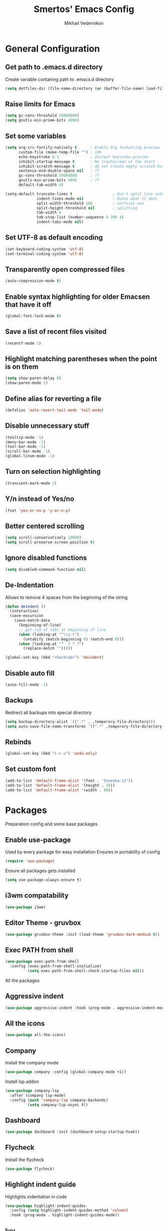 #+TITLE:  Smertos' Emacs Config
#+AUTHOR: Mikhail Vedernikov
#+EMAIL:  misha.smert@gmail.com
* General Configuration
** Get path to .emacs.d directory
Create variable contaning path to .emacs.d directory
#+BEGIN_SRC emacs-lisp
(setq dotfiles-dir (file-name-directory (or (buffer-file-name) load-file-name)))
#+END_SRC

** Raise limits for Emacs
#+BEGIN_SRC emacs-lisp
(setq gc-cons-threshold 50000000)
(setq gnutls-min-prime-bits 4096)
#+END_SRC

** Set some variables
#+BEGIN_SRC emacs-lisp
(setq org-src-fontify-natively t      ; Enable Org formatting preview
      custom-file (make-temp-file "") ; idk
      echo-keystroke 0.1              ; Instant keystoke preview
      inhibit-startup-message t       ; No trashscreen at the start
      inhibit-scratch-message t       ; do not create empty scratch buffer
      sentence-end-double-space nil   ; ??
      gc-cons-threshold 50000000      ; ??
      gnutls-min-prime-bits 4096      ; ??
      default-tab-width 4)

(setq-default truncate-lines t                  ; Don't split line into multiple... or do?
              indent-lines-mode nil             ; Dunno what it does
              split-width-threshold 160         ; vertical win
              split-height-threshold nil        ; splitting
              tab-width 4
              tab-stop-list (number-sequence 4 200 4)
              indent-tabs-mode nil)
#+END_SRC

** Set UTF-8 as default encoding
#+BEGIN_SRC emacs-lisp
(set-keyboard-coding-system 'utf-8)
(set-terminal-coding-system 'utf-8)
#+END_SRC

** Transparently open compressed files
#+BEGIN_SRC emacs-lisp
(auto-compression-mode t)
#+END_SRC

** Enable syntax highlighting for older Emacsen that have it off
#+BEGIN_SRC emacs-lisp
(global-font-lock-mode t)
#+END_SRC

** Save a list of recent files visited
#+BEGIN_SRC emacs-lisp
(recentf-mode 1)
#+END_SRC

** Highlight matching parentheses when the point is on them
#+BEGIN_SRC emacs-lisp
(setq show-paren-delay 0)
(show-paren-mode 1)
#+END_SRC

** Define alias for reverting a file
#+BEGIN_SRC emacs-lisp
(defalias 'auto-revert-tail-mode 'tail-mode)
#+END_SRC

** Disable unnecessary stuff
#+BEGIN_SRC emacs-lisp
(tooltip-mode -1)
(menu-bar-mode -1)
(tool-bar-mode -1)
(scroll-bar-mode -1)
(global-linum-mode -1)
#+END_SRC

** Turn on selection highlighting
#+BEGIN_SRC emacs-lisp
(transient-mark-mode 1)
#+END_SRC

** Y/n instead of Yes/no
#+BEGIN_SRC emacs-lisp
(fset 'yes-or-no-p 'y-or-n-p)
#+END_SRC

** Better centered scrolling
#+BEGIN_SRC emacs-lisp
(setq scroll-conservatively 10000)
(setq scroll-preserve-screen-position t)
#+END_SRC

** Ignore disabled functions
#+BEGIN_SRC emacs-lisp
(setq disabled-command-function nil)
#+END_SRC

** De-Indentation
Allows to remove 4 spaces from the beginning of the string
#+BEGIN_SRC emacs-lisp
(defun deindent ()
  (interactive)
  (save-excursion
    (save-match-data
      (beginning-of-line)
      ;; get rid of tabs at beginning of line
      (when (looking-at "^\\s-+")
        (untabify (match-beginning 0) (match-end 0)))
      (when (looking-at "^  ? ? ?")
        (replace-match "")))))

(global-set-key (kbd "<backtab>") 'deindent)
#+END_SRC

** Disable auto fill
#+BEGIN_SRC emacs-lisp
(auto-fill-mode -1)
#+END_SRC

** Backups
Redirect all backups into special directory
#+BEGIN_SRC emacs-lisp
(setq backup-directory-alist `((".*" . ,temporary-file-directory)))
(setq auto-save-file-name-transforms `((".*" ,temporary-file-directory t)))
#+END_SRC

** Rebinds
#+BEGIN_SRC emacs-lisp
(global-set-key (kbd "C-x u") 'undo-only)
#+END_SRC

** Set custom font
#+BEGIN_SRC emacs-lisp
(add-to-list 'default-frame-alist '(font . "Iosevka-11"))
(add-to-list 'default-frame-alist '(height . 24))
(add-to-list 'default-frame-alist '(width . 80))
#+END_SRC

* Packages
 Preparation config and some base packages
** Enable use-package
Used by every package for easy installation
Ensures in portability of config
#+BEGIN_SRC emacs-lisp
(require 'use-package)
#+END_SRC

Ensure all packages gets installed
#+BEGIN_SRC emacs-lisp
(setq use-package-always-ensure t)
#+END_SRC

** i3wm compatability
#+BEGIN_SRC emacs-lisp
(use-package i3wm)
#+END_SRC

** Editor Theme - gruvbox
#+BEGIN_SRC emacs-lisp
(use-package gruvbox-theme :init (load-theme 'gruvbox-dark-medium t))
#+END_SRC

** Exec PATH from shell
#+BEGIN_SRC emacs-lisp
  (use-package exec-path-from-shell
    :config (exec-path-from-shell-initialize)
            (setq exec-path-from-shell-check-startup-files nil))
#+END_SRC


All the packages
** Aggressive indent
#+BEGIN_SRC emacs-lisp
(use-package aggressive-indent :hook (prog-mode . aggressive-indent-mode))
#+END_SRC

** All the icons
#+BEGIN_SRC emacs-lisp
(use-package all-the-icons)
#+END_SRC

** Company
Install the company mode
#+BEGIN_SRC emacs-lisp
(use-package company :config (global-company-mode +1))
#+END_SRC

Install lsp addon
#+BEGIN_SRC emacs-lisp
(use-package company-lsp
  :after (company lsp-mode)
  :config (push 'company-lsp company-backends)
          (setq company-lsp-async t))
#+END_SRC

** Dashboard
#+BEGIN_SRC emacs-lisp
(use-package dashboard :init (dashboard-setup-startup-hook))
#+END_SRC

** Flycheck
Install the flycheck
#+BEGIN_SRC emacs-lisp
(use-package flycheck)
#+END_SRC

** Highlight indent guide
Highlights indentation in code
#+BEGIN_SRC emacs-lisp
(use-package highlight-indent-guides
  :config (setq highlight-indent-guides-method 'column)
  :hook (prog-mode . highlight-indent-guides-mode))
#+END_SRC
 
** Ivy
#+BEGIN_SRC emacs-lisp
(defun my-ivy-config ()
  (ivy-mode 1)
  (setq ivy-use-virtual-buffers t)
  (setq enable-recursive-minibuffers t)
  (global-set-key "\C-s" 'swiper)
  (global-set-key (kbd "C-c C-r") 'ivy-resume)
  (global-set-key (kbd "<f6>") 'ivy-resume)
  (global-set-key (kbd "M-x") 'counsel-M-x)
  (global-set-key (kbd "C-x C-f") 'counsel-find-file)
  (global-set-key (kbd "<f1> f") 'counsel-describe-function)
  (global-set-key (kbd "<f1> v") 'counsel-describe-variable)
  (global-set-key (kbd "<f1> l") 'counsel-find-library)
  (global-set-key (kbd "<f2> i") 'counsel-info-lookup-symbol)
  (global-set-key (kbd "<f2> u") 'counsel-unicode-char)
  (global-set-key (kbd "C-c g") 'counsel-git)
  (global-set-key (kbd "C-c j") 'counsel-git-grep)
  (global-set-key (kbd "C-c k") 'counsel-ag)
  (global-set-key (kbd "C-x l") 'counsel-locate)
  (global-set-key (kbd "C-S-o") 'counsel-rhythmbox)
  (define-key minibuffer-local-map (kbd "C-r") 'counsel-minibuffer-history))

(use-package counsel)
(use-package counsel-projectile)
(use-package ivy :config (my-ivy-config))
(use-package swiper)
#+END_SRC

** JS2
#+BEGIN_SRC emacs-lisp
(use-package js2-mode)
#+END_SRC

** JSON
#+BEGIN_SRC emacs-lisp
(use-package json-mode)
#+END_SRC

** LSP
Install the mode first
#+BEGIN_SRC emacs-lisp
(use-package lsp-mode)
#+END_SRC

#+BEGIN_SRC emacs-lisp
(use-package lsp-ui
  :after (lsp-mode flycheck)
  :hook (lsp-mode . lsp-ui-mode))
#+END_SRC

Backends:
*** CSS
#+BEGIN_SRC emacs-lisp
(use-package lsp-css
  :after (lsp-mode)
  :hook ((css-mode . (lambda () (when (eq major-mode 'css-mode) (lsp-css-enable))))
         ((sass-mode scss-mode) . lsp-scss-enable)
         (less-mode . lsp-less-enable)))
#+END_SRC

*** HTML
#+BEGIN_SRC emacs-lisp
(use-package lsp-html
  :after (lsp-mode)
  :hook (html-mode . lsp-html-enable))
#+END_SRC

*** Javascript/Typescript
Install lsp client for javascript-typescript
#+BEGIN_SRC emacs-lisp
(use-package lsp-javascript-typescript
  :after (lsp-mode js2-mode typescript-mode)
  :hook ((js-mode js2-mode typescript-mode) . lsp-javascript-typescript-enable))
#+END_SRC

Javascript-typescript-langserver doesn't take into account the completion prefix, which causes some glitchy completion when using company.
lsp-javascript-typescript doesn't handle this yes; for now the following can be used as a fix
#+BEGIN_SRC emacs-lisp
(defun my-company-transformer (candidates)
  (let ((completion-ignore-case t))
    (all-completions (company-grab-symbol) candidates)))

(defun my-js-hook nil
  (make-local-variable 'company-transformers)
  (push 'my-company-transformer company-transformers))

(add-hook 'js-mode-hook 'my-js-hook)
(add-hook 'typescript-mode-hook 'my-js-hook)
#+END_SRC

** Magit
Best Git UI ever.
#+BEGIN_SRC emacs-lisp
(use-package magit)
#+END_SRC

** Powerline
Install the powerline
#+BEGIN_SRC emacs-lisp
(use-package powerline)
(use-package spaceline :after powerline)
(use-package spaceline-all-the-icons
  :after (all-the-icons powerline spaceline)
  :config (spaceline-all-the-icons-theme)
          (spaceline-all-the-icons-toggle-slim))
#+END_SRC

** Projectile
#+BEGIN_SRC emacs-lisp
(use-package projectile
  :config (projectile-mode t)
          (setq projectile-require-project-root nil))
#+END_SRC

** Org
#+BEGIN_SRC emacs-lisp
(use-package org
  :hook (org-mode . org-bullets-mode)
        (org-mode . org-indent-mode))
(use-package org-beautify-theme :after (org gruvbox-theme) :init (load-theme 'org-beautify t))
(use-package org-bullets :after org)
(use-package ox-ioslide :after org)
(use-package ox-twbs :after org)
#+END_SRC

*** Setup keywords and their colors
#+BEGIN_SRC emacs-lisp
(setq org-todo-keywords '((sequence "TODO" "IN-PROGRESS" "HOLD" "WAITING STAGE" "STAGE" "WAITING PRE" "PRE" "|" "DONE")))
(setq org-todo-keywords-faces '(("TODO" . "blue")
                                ("HOLD" . "magenta")
                                ("IN-PROGRESS" . "red")
                                ("WAITING STAGE" . "lightorange")
                                ("STAGE" . "orange")
                                ("WAITING PRE" . "lightyellow")
                                ("PRE" . "yellow")
                                ("DONE" . "green")))
#+END_SRC

** Smartparens
#+BEGIN_SRC emacs-lisp
(use-package smartparens)
#+END_SRC

** Typescript
Install the mode for typescript
#+BEGIN_SRC emacs-lisp
(use-package typescript-mode)
#+END_SRC

** Web-mode
#+BEGIN_SRC emacs-lisp
(use-package web-mode :init (add-to-list 'auto-mode-alist '("\\.html?\\'" . web-mode)))
#+END_SRC

** Yasnippet
#+BEGIN_SRC emacs-lisp
(use-package yasnippet
  :config (yas-global-mode 1)
          (setq yas-snippet-dirs '("~/.emacs.d/snippets")))
(use-package yasnippet-snippets :after yasnippet)
#+END_SRC

